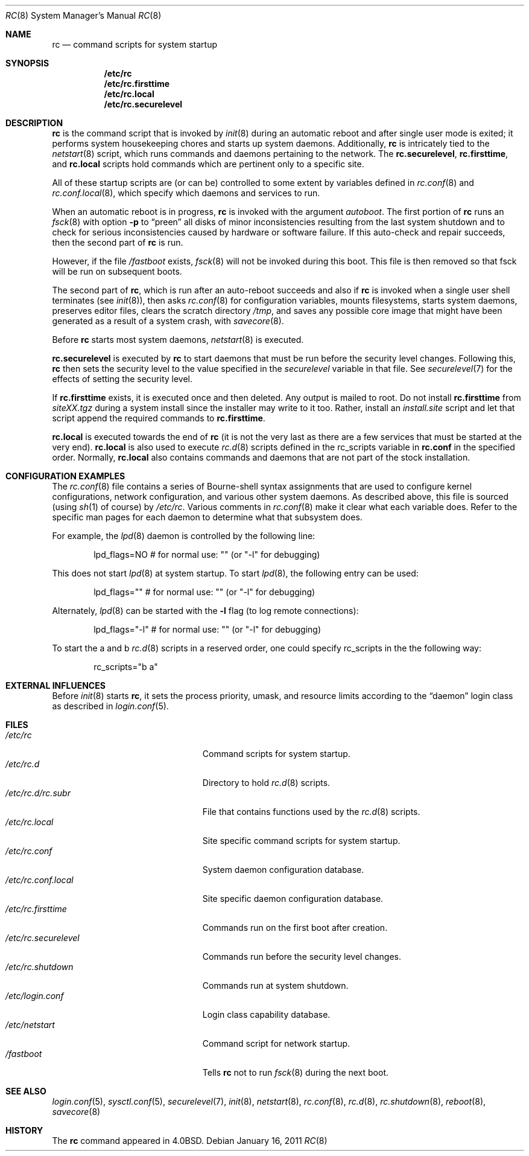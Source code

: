.\"	$OpenBSD: src/share/man/man8/rc.8,v 1.29 2011/01/16 14:27:21 jasper Exp $
.\"
.\" Copyright (c) 1980, 1991, 1993
.\"	The Regents of the University of California.  All rights reserved.
.\"
.\" Redistribution and use in source and binary forms, with or without
.\" modification, are permitted provided that the following conditions
.\" are met:
.\" 1. Redistributions of source code must retain the above copyright
.\"    notice, this list of conditions and the following disclaimer.
.\" 2. Redistributions in binary form must reproduce the above copyright
.\"    notice, this list of conditions and the following disclaimer in the
.\"    documentation and/or other materials provided with the distribution.
.\" 3. Neither the name of the University nor the names of its contributors
.\"    may be used to endorse or promote products derived from this software
.\"    without specific prior written permission.
.\"
.\" THIS SOFTWARE IS PROVIDED BY THE REGENTS AND CONTRIBUTORS ``AS IS'' AND
.\" ANY EXPRESS OR IMPLIED WARRANTIES, INCLUDING, BUT NOT LIMITED TO, THE
.\" IMPLIED WARRANTIES OF MERCHANTABILITY AND FITNESS FOR A PARTICULAR PURPOSE
.\" ARE DISCLAIMED.  IN NO EVENT SHALL THE REGENTS OR CONTRIBUTORS BE LIABLE
.\" FOR ANY DIRECT, INDIRECT, INCIDENTAL, SPECIAL, EXEMPLARY, OR CONSEQUENTIAL
.\" DAMAGES (INCLUDING, BUT NOT LIMITED TO, PROCUREMENT OF SUBSTITUTE GOODS
.\" OR SERVICES; LOSS OF USE, DATA, OR PROFITS; OR BUSINESS INTERRUPTION)
.\" HOWEVER CAUSED AND ON ANY THEORY OF LIABILITY, WHETHER IN CONTRACT, STRICT
.\" LIABILITY, OR TORT (INCLUDING NEGLIGENCE OR OTHERWISE) ARISING IN ANY WAY
.\" OUT OF THE USE OF THIS SOFTWARE, EVEN IF ADVISED OF THE POSSIBILITY OF
.\" SUCH DAMAGE.
.\"
.\"     @(#)rc.8	8.2 (Berkeley) 12/11/93
.\"
.Dd $Mdocdate: January 16 2011 $
.Dt RC 8
.Os
.Sh NAME
.Nm rc
.Nd command scripts for system startup
.Sh SYNOPSIS
.Nm /etc/rc
.Nm /etc/rc.firsttime
.Nm /etc/rc.local
.Nm /etc/rc.securelevel
.Sh DESCRIPTION
.Nm rc
is the command script that is invoked by
.Xr init 8
during an automatic reboot and after single user mode is exited;
it performs system housekeeping chores and starts up system daemons.
Additionally,
.Nm rc
is intricately tied to the
.Xr netstart 8
script, which runs commands and daemons pertaining to the network.
The
.Nm rc.securelevel ,
.Nm rc.firsttime ,
and
.Nm rc.local
scripts hold commands which are pertinent only to a specific site.
.Pp
All of these startup scripts are (or can be) controlled to some
extent by variables defined in
.Xr rc.conf 8
and
.Xr rc.conf.local 8 ,
which specify which daemons and services to run.
.Pp
When an automatic reboot is in progress,
.Nm rc
is invoked with the argument
.Em autoboot .
The first portion of
.Nm rc
runs an
.Xr fsck 8
with option
.Fl p
to
.Dq preen
all disks of minor inconsistencies resulting
from the last system shutdown and to check for serious inconsistencies
caused by hardware or software failure.
If this auto-check and repair succeeds, then the second part of
.Nm rc
is run.
.Pp
However, if the file
.Pa /fastboot
exists,
.Xr fsck 8
will not be invoked during this boot.
This file is then removed so that fsck will be run on subsequent boots.
.Pp
The second part of
.Nm rc ,
which is run after an auto-reboot succeeds and also if
.Nm rc
is invoked when a single user shell terminates (see
.Xr init 8 ) ,
then asks
.Xr rc.conf 8
for configuration variables,
mounts filesystems, starts system daemons,
preserves editor files,
clears the scratch directory
.Pa /tmp ,
and saves any possible core image that might have been
generated as a result of a system crash, with
.Xr savecore 8 .
.Pp
Before
.Nm rc
starts most system daemons,
.Xr netstart 8
is executed.
.Pp
.Nm rc.securelevel
is executed by
.Nm rc
to start daemons that must be run before the security level changes.
Following this,
.Nm rc
then sets the security level to the value specified in the
.Va securelevel
variable in that file.
See
.Xr securelevel 7
for the effects of setting the security level.
.Pp
If
.Nm rc.firsttime
exists, it is executed once and then deleted.
Any output is mailed to root.
Do not install
.Nm rc.firsttime
from
.Pa siteXX.tgz
during a system install since the installer may write to it too.
Rather, install an
.Pa install.site
script and let that script append the required commands to
.Nm rc.firsttime .
.Pp
.Nm rc.local
is executed towards the end of
.Nm rc
(it is not the very last as there are a few services that must be
started at the very end).
.Nm rc.local
is also used to execute
.Xr rc.d 8
scripts defined in the rc_scripts variable in
.Nm rc.conf
in the specified order.
Normally,
.Nm rc.local
also contains commands and daemons that are not part of the
stock installation.
.Sh CONFIGURATION EXAMPLES
The
.Xr rc.conf 8
file contains a series of Bourne-shell syntax assignments that
are used to configure kernel configurations, network configuration,
and various other system daemons.
As described above, this file is sourced (using
.Xr sh 1
of course) by
.Pa /etc/rc .
Various comments in
.Xr rc.conf 8
make it clear what each variable does.
Refer to the specific man pages for each daemon to determine what that
subsystem does.
.Pp
For example, the
.Xr lpd 8
daemon is controlled by the following line:
.Bd -literal -offset indent
lpd_flags=NO        # for normal use: "" (or "-l" for debugging)
.Ed
.Pp
This does not start
.Xr lpd 8
at system startup.
To start
.Xr lpd 8 ,
the following entry can be used:
.Bd -literal -offset indent
lpd_flags=""        # for normal use: "" (or "-l" for debugging)
.Ed
.Pp
Alternately,
.Xr lpd 8
can be started with the
.Fl l
flag (to log remote connections):
.Bd -literal -offset indent
lpd_flags="-l"      # for normal use: "" (or "-l" for debugging)
.Ed
.Pp
To start the a and b
.Xr rc.d 8
scripts in a reserved order, one could specify rc_scripts in the
the following way:
.Bd -literal -offset indent
rc_scripts="b a"
.Ed
.Sh EXTERNAL INFLUENCES
Before
.Xr init 8
starts
.Nm rc ,
it sets the process priority, umask, and resource limits according to the
.Dq daemon
login class as described in
.Xr login.conf 5 .
.Sh FILES
.Bl -tag -width "/etc/rc.securelevelXX" -compact
.It Pa /etc/rc
Command scripts for system startup.
.It Pa /etc/rc.d
Directory to hold
.Xr rc.d 8
scripts.
.It Pa /etc/rc.d/rc.subr
File that contains functions used by the
.Xr rc.d 8
scripts.
.It Pa /etc/rc.local
Site specific command scripts for system startup.
.It Pa /etc/rc.conf
System daemon configuration database.
.It Pa /etc/rc.conf.local
Site specific daemon configuration database.
.It Pa /etc/rc.firsttime
Commands run on the first boot after creation.
.It Pa /etc/rc.securelevel
Commands run before the security level changes.
.It Pa /etc/rc.shutdown
Commands run at system shutdown.
.It Pa /etc/login.conf
Login class capability database.
.It Pa /etc/netstart
Command script for network startup.
.It Pa /fastboot
Tells
.Nm rc
not to run
.Xr fsck 8
during the next boot.
.El
.Sh SEE ALSO
.Xr login.conf 5 ,
.Xr sysctl.conf 5 ,
.Xr securelevel 7 ,
.Xr init 8 ,
.Xr netstart 8 ,
.Xr rc.conf 8 ,
.Xr rc.d 8 ,
.Xr rc.shutdown 8 ,
.Xr reboot 8 ,
.Xr savecore 8
.Sh HISTORY
The
.Nm
command appeared in
.Bx 4.0 .
